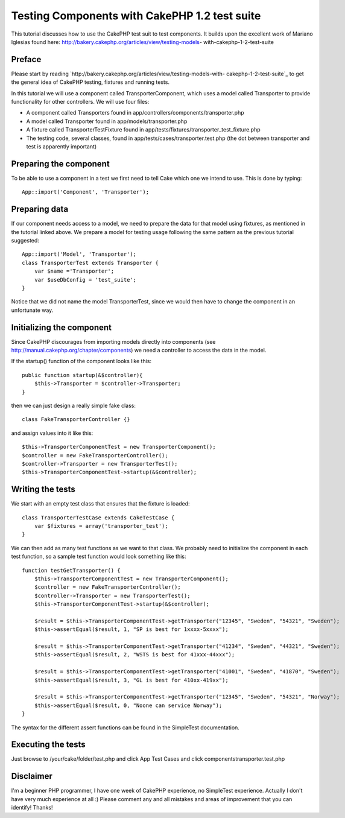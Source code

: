 Testing Components with CakePHP 1.2 test suite
==============================================

This tutorial discusses how to use the CakePHP test suit to test
components. It builds upon the excellent work of Mariano Iglesias
found here: http://bakery.cakephp.org/articles/view/testing-models-
with-cakephp-1-2-test-suite


Preface
```````
Please start by reading
`http://bakery.cakephp.org/articles/view/testing-models-with-
cakephp-1-2-test-suite`_ to get the general idea of CakePHP testing,
fixtures and running tests.

In this tutorial we will use a component called TransporterComponent,
which uses a model called Transporter to provide functionality for
other controllers. We will use four files:

+ A component called Transporters found in
  app/controllers/components/transporter.php
+ A model called Transporter found in app/models/transporter.php
+ A fixture called TransporterTestFixture found in
  app/tests/fixtures/transporter_test_fixture.php
+ The testing code, several classes, found in
  app/tests/cases/transporter.test.php (the dot between transporter and
  test is apparently important)



Preparing the component
```````````````````````
To be able to use a component in a test we first need to tell Cake
which one we intend to use. This is done by typing:

::

    
    App::import('Component', 'Transporter');



Preparing data
``````````````
If our component needs access to a model, we need to prepare the data
for that model using fixtures, as mentioned in the tutorial linked
above.
We prepare a model for testing usage following the same pattern as the
previous tutorial suggested:

::

    
    App::import('Model', 'Transporter');
    class TransporterTest extends Transporter {
    	var $name ='Transporter';
    	var $useDbConfig = 'test_suite';
    }

Notice that we did not name the model TransporterTest, since we would
then have to change the component in an unfortunate way.


Initializing the component
``````````````````````````
Since CakePHP discourages from importing models directly into
components (see `http://manual.cakephp.org/chapter/components`_) we
need a controller to access the data in the model.

If the startup() function of the component looks like this:

::

    
    public function startup(&$controller){
    	$this->Transporter = $controller->Transporter; 
    }

then we can just design a really simple fake class:

::

    
    class FakeTransporterController {}

and assign values into it like this:

::

    
    $this->TransporterComponentTest = new TransporterComponent();
    $controller = new FakeTransporterController();
    $controller->Transporter = new TransporterTest();
    $this->TransporterComponentTest->startup(&$controller);



Writing the tests
`````````````````
We start with an empty test class that ensures that the fixture is
loaded:

::

    
    class TransporterTestCase extends CakeTestCase {
    	var $fixtures = array('transporter_test');
    }

We can then add as many test functions as we want to that class. We
probably need to initialize the component in each test function, so a
sample test function would look something like this:

::

    
    function testGetTransporter() {
    	$this->TransporterComponentTest = new TransporterComponent();
    	$controller = new FakeTransporterController();
    	$controller->Transporter = new TransporterTest();
    	$this->TransporterComponentTest->startup(&$controller);
    
    	$result = $this->TransporterComponentTest->getTransporter("12345", "Sweden", "54321", "Sweden");
    	$this->assertEqual($result, 1, "SP is best for 1xxxx-5xxxx");
    	
    	$result = $this->TransporterComponentTest->getTransporter("41234", "Sweden", "44321", "Sweden");
    	$this->assertEqual($result, 2, "WSTS is best for 41xxx-44xxx");
    
    	$result = $this->TransporterComponentTest->getTransporter("41001", "Sweden", "41870", "Sweden");
    	$this->assertEqual($result, 3, "GL is best for 410xx-419xx");
    
    	$result = $this->TransporterComponentTest->getTransporter("12345", "Sweden", "54321", "Norway");
    	$this->assertEqual($result, 0, "Noone can service Norway");		
    }

The syntax for the different assert functions can be found in the
SimpleTest documentation.


Executing the tests
```````````````````
Just browse to /your/cake/folder/test.php and click App Test Cases and
click components\transporter.test.php


Disclaimer
``````````
I'm a beginner PHP programmer, I have one week of CakePHP experience,
no SimpleTest experience. Actually I don't have very much experience
at all :)
Please comment any and all mistakes and areas of improvement that you
can identify! Thanks!

.. _http://bakery.cakephp.org/articles/view/testing-models-with-cakephp-1-2-test-suite: http://bakery.cakephp.org/articles/view/testing-models-with-cakephp-1-2-test-suite
.. _http://manual.cakephp.org/chapter/components: http://manual.cakephp.org/chapter/components

.. author:: erik_sternerson
.. categories:: articles, tutorials
.. tags:: test,component,1.2,Tutorials

